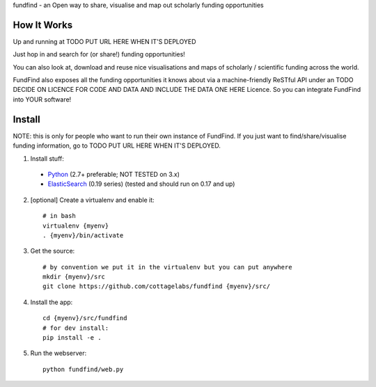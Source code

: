 fundfind - an Open way to share, visualise and map out scholarly funding opportunities

How It Works
============

Up and running at TODO PUT URL HERE WHEN IT'S DEPLOYED

Just hop in and search for (or share!) funding opportunities!

You can also look at, download and reuse nice visualisations and maps of scholarly / scientific funding across the world.

FundFind also exposes all the funding opportunities it knows about via a machine-friendly ReSTful API under an TODO DECIDE ON LICENCE FOR CODE AND DATA AND INCLUDE THE DATA ONE HERE Licence. So you can integrate FundFind into YOUR software!

Install
=======

NOTE: this is only for people who want to run their own instance of FundFind. If you just want to find/share/visualise funding information, go to TODO PUT URL HERE WHEN IT'S DEPLOYED.

1. Install stuff:
  - Python_ (2.7+ preferable; NOT TESTED on 3.x)
  - ElasticSearch_ (0.19 series) (tested and should run on 0.17 and up)

2. [optional] Create a virtualenv and enable it::

    # in bash
    virtualenv {myenv}
    . {myenv}/bin/activate

3. Get the source::

    # by convention we put it in the virtualenv but you can put anywhere
    mkdir {myenv}/src
    git clone https://github.com/cottagelabs/fundfind {myenv}/src/

4. Install the app::

    cd {myenv}/src/fundfind
    # for dev install:
    pip install -e .

5. Run the webserver::

    python fundfind/web.py

.. _Python: http://www.python.org/
.. _ElasticSearch: http://www.elasticsearch.org/
